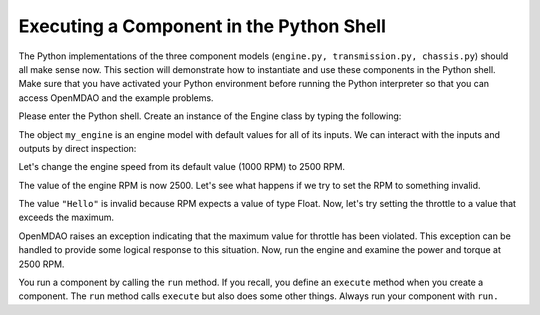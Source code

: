 
Executing a Component in the Python Shell
==========================================

The Python implementations of the three component models (``engine.py,
transmission.py, chassis.py``) should all make sense now. This section will
demonstrate how to instantiate and use these components in the Python shell.
Make sure that you have activated your Python environment before running the
Python interpreter so that you can access OpenMDAO and the example problems.

Please enter the Python shell. Create an instance of the Engine class by typing the following:

.. doctest:: vars

    >>> from openmdao.examples.enginedesign.engine import Engine
    >>> my_engine = Engine()

The object ``my_engine`` is an engine model with default values for all of its inputs. We can interact
with the inputs and outputs by direct inspection:

.. doctest:: vars

    >>> my_engine.bore
    82.0

Let's change the engine speed from its default value (1000 RPM) to 2500 RPM.

.. doctest:: vars

    >>> my_engine.RPM = 2500
    >>> my_engine.RPM
    2500.0

The value of the engine RPM is now 2500. Let's see what happens if we try to
set the RPM to something invalid.

.. doctest:: vars

    >>> my_engine.RPM = "Hello"
    Traceback (most recent call last):
        ...
    TraitError: Trait 'RPM' must be a float having units compatible with 'rpm' but a value of Hello <type 'str'> was specified.
    
The value ``"Hello"`` is invalid because RPM expects a value of type Float. Now,
let's try setting the throttle to a value that exceeds the maximum.

.. doctest:: vars

    >>> my_engine.throttle = 2.0
    Traceback (most recent call last):
        ...
    TraitError: Trait 'throttle' must be a float in the range [0.01, 1.0] but a value of 2.0 <type 'float'> was specified.

OpenMDAO raises an exception indicating that the maximum value for throttle has
been violated. This exception can be handled to provide some logical response
to this situation. Now, run the engine and examine the power and torque at
2500 RPM.

.. doctest:: vars

    >>> my_engine.run()
    >>> my_engine.torque
    203.963228...
    >>> my_engine.power
    53.3974483...
    
You run a component by calling the ``run`` method. If you recall, you define an ``execute`` method when you
create a component. The ``run`` method calls ``execute`` but also does some other things. Always run your
component with ``run.``
